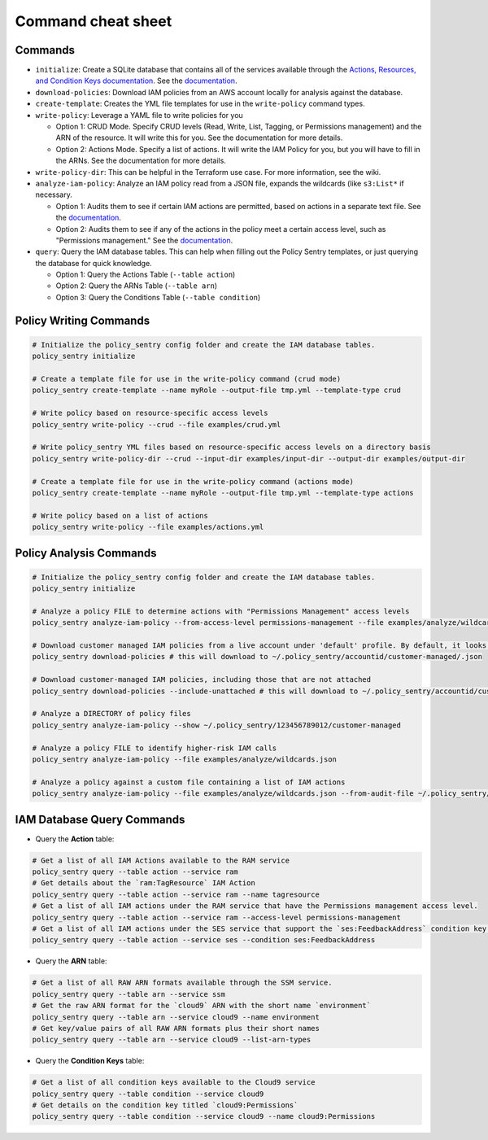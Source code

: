 Command cheat sheet
-------------------

Commands
~~~~~~~~

*
  ``initialize``\ : Create a SQLite database that contains all of the services available through the `Actions, Resources, and Condition Keys documentation <https://docs.aws.amazon.com/IAM/latest/UserGuide/reference_policies_actions-resources-contextkeys.html>`__. See the `documentation <./initialize.html>`__.

*
  ``download-policies``\ : Download IAM policies from an AWS account locally for analysis against the database.

*
  ``create-template``\ : Creates the YML file templates for use in the ``write-policy`` command types.

*
  ``write-policy``\ : Leverage a YAML file to write policies for you


  * Option 1: CRUD Mode. Specify CRUD levels (Read, Write, List, Tagging, or Permissions management) and the ARN of the resource. It will write this for you. See the documentation for more details.
  * Option 2: Actions Mode. Specify a list of actions. It will write the IAM Policy for you, but you will have to fill in the ARNs. See the documentation for more details.

*
  ``write-policy-dir``\ : This can be helpful in the Terraform use case. For more information, see the wiki.

*
  ``analyze-iam-policy``: Analyze an IAM policy read from a JSON file, expands the wildcards (like ``s3:List*`` if necessary.

  * Option 1: Audits them to see if certain IAM actions are permitted, based on actions in a separate text file. See the `documentation <./analyze-policy.html#audit-for-custom-list-of-actions>`__.
  * Option 2: Audits them to see if any of the actions in the policy meet a certain access level, such as "Permissions management." See the `documentation <./analyze-policy.html#audit-a-policy-file-for-permissions-with-specific-access-levels>`__.

* ``query``: Query the IAM database tables. This can help when filling out the Policy Sentry templates, or just querying the database for quick knowledge.

  * Option 1: Query the Actions Table (``--table action``)
  * Option 2: Query the ARNs Table (``--table arn``)
  * Option 3: Query the Conditions Table (``--table condition``)


Policy Writing Commands
~~~~~~~~~~~~~~~~~~~~~~~
.. code-block:: bash

   # Initialize the policy_sentry config folder and create the IAM database tables.
   policy_sentry initialize

   # Create a template file for use in the write-policy command (crud mode)
   policy_sentry create-template --name myRole --output-file tmp.yml --template-type crud

   # Write policy based on resource-specific access levels
   policy_sentry write-policy --crud --file examples/crud.yml

   # Write policy_sentry YML files based on resource-specific access levels on a directory basis
   policy_sentry write-policy-dir --crud --input-dir examples/input-dir --output-dir examples/output-dir

   # Create a template file for use in the write-policy command (actions mode)
   policy_sentry create-template --name myRole --output-file tmp.yml --template-type actions

   # Write policy based on a list of actions
   policy_sentry write-policy --file examples/actions.yml


Policy Analysis Commands
~~~~~~~~~~~~~~~~~~~~~~~~~
.. code-block:: bash

   # Initialize the policy_sentry config folder and create the IAM database tables.
   policy_sentry initialize

   # Analyze a policy FILE to determine actions with "Permissions Management" access levels
   policy_sentry analyze-iam-policy --from-access-level permissions-management --file examples/analyze/wildcards.json

   # Download customer managed IAM policies from a live account under 'default' profile. By default, it looks for policies that are 1. in use and 2. customer managed
   policy_sentry download-policies # this will download to ~/.policy_sentry/accountid/customer-managed/.json

   # Download customer-managed IAM policies, including those that are not attached
   policy_sentry download-policies --include-unattached # this will download to ~/.policy_sentry/accountid/customer-managed/.json

   # Analyze a DIRECTORY of policy files
   policy_sentry analyze-iam-policy --show ~/.policy_sentry/123456789012/customer-managed

   # Analyze a policy FILE to identify higher-risk IAM calls
   policy_sentry analyze-iam-policy --file examples/analyze/wildcards.json

   # Analyze a policy against a custom file containing a list of IAM actions
   policy_sentry analyze-iam-policy --file examples/analyze/wildcards.json --from-audit-file ~/.policy_sentry/audit/privilege-escalation.txt


IAM Database Query Commands
~~~~~~~~~~~~~~~~~~~~~~~~~~~~

* Query the **Action**\  table:

.. code-block:: bash

    # Get a list of all IAM Actions available to the RAM service
    policy_sentry query --table action --service ram
    # Get details about the `ram:TagResource` IAM Action
    policy_sentry query --table action --service ram --name tagresource
    # Get a list of all IAM actions under the RAM service that have the Permissions management access level.
    policy_sentry query --table action --service ram --access-level permissions-management
    # Get a list of all IAM actions under the SES service that support the `ses:FeedbackAddress` condition key.
    policy_sentry query --table action --service ses --condition ses:FeedbackAddress

* Query the **ARN**\  table:

.. code-block:: bash

    # Get a list of all RAW ARN formats available through the SSM service.
    policy_sentry query --table arn --service ssm
    # Get the raw ARN format for the `cloud9` ARN with the short name `environment`
    policy_sentry query --table arn --service cloud9 --name environment
    # Get key/value pairs of all RAW ARN formats plus their short names
    policy_sentry query --table arn --service cloud9 --list-arn-types

* Query the **Condition Keys**\  table:

.. code-block:: bash

    # Get a list of all condition keys available to the Cloud9 service
    policy_sentry query --table condition --service cloud9
    # Get details on the condition key titled `cloud9:Permissions`
    policy_sentry query --table condition --service cloud9 --name cloud9:Permissions
